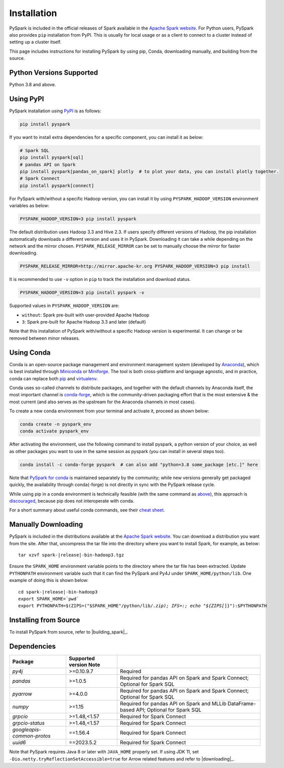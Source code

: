 ..  Licensed to the Apache Software Foundation (ASF) under one
    or more contributor license agreements.  See the NOTICE file
    distributed with this work for additional information
    regarding copyright ownership.  The ASF licenses this file
    to you under the Apache License, Version 2.0 (the
    "License"); you may not use this file except in compliance
    with the License.  You may obtain a copy of the License at

..    http://www.apache.org/licenses/LICENSE-2.0

..  Unless required by applicable law or agreed to in writing,
    software distributed under the License is distributed on an
    "AS IS" BASIS, WITHOUT WARRANTIES OR CONDITIONS OF ANY
    KIND, either express or implied.  See the License for the
    specific language governing permissions and limitations
    under the License.

============
Installation
============

PySpark is included in the official releases of Spark available in the `Apache Spark website <https://spark.apache.org/downloads.html>`_.
For Python users, PySpark also provides ``pip`` installation from PyPI. This is usually for local usage or as
a client to connect to a cluster instead of setting up a cluster itself.
 
This page includes instructions for installing PySpark by using pip, Conda, downloading manually,
and building from the source.


Python Versions Supported
-------------------------

Python 3.8 and above.


Using PyPI
----------

PySpark installation using `PyPI <https://pypi.org/project/pyspark/>`_ is as follows:

.. code-block:: bash

    pip install pyspark

If you want to install extra dependencies for a specific component, you can install it as below:

.. code-block:: bash

    # Spark SQL
    pip install pyspark[sql]
    # pandas API on Spark
    pip install pyspark[pandas_on_spark] plotly  # to plot your data, you can install plotly together.
    # Spark Connect
    pip install pyspark[connect]

For PySpark with/without a specific Hadoop version, you can install it by using ``PYSPARK_HADOOP_VERSION`` environment variables as below:

.. code-block:: bash

    PYSPARK_HADOOP_VERSION=3 pip install pyspark

The default distribution uses Hadoop 3.3 and Hive 2.3. If users specify different versions of Hadoop, the pip installation automatically
downloads a different version and uses it in PySpark. Downloading it can take a while depending on
the network and the mirror chosen. ``PYSPARK_RELEASE_MIRROR`` can be set to manually choose the mirror for faster downloading.

.. code-block:: bash

    PYSPARK_RELEASE_MIRROR=http://mirror.apache-kr.org PYSPARK_HADOOP_VERSION=3 pip install

It is recommended to use ``-v`` option in ``pip`` to track the installation and download status.

.. code-block:: bash

    PYSPARK_HADOOP_VERSION=3 pip install pyspark -v

Supported values in ``PYSPARK_HADOOP_VERSION`` are:

- ``without``: Spark pre-built with user-provided Apache Hadoop
- ``3``: Spark pre-built for Apache Hadoop 3.3 and later (default)

Note that this installation of PySpark with/without a specific Hadoop version is experimental. It can change or be removed between minor releases.


Using Conda
-----------

Conda is an open-source package management and environment management system (developed by
`Anaconda <https://www.anaconda.com/>`_), which is best installed through
`Miniconda <https://docs.conda.io/en/latest/miniconda.html/>`_ or `Miniforge <https://github.com/conda-forge/miniforge/>`_.
The tool is both cross-platform and language agnostic, and in practice, conda can replace both
`pip <https://pip.pypa.io/en/latest/>`_ and `virtualenv <https://virtualenv.pypa.io/en/latest/>`_.

Conda uses so-called channels to distribute packages, and together with the default channels by
Anaconda itself, the most important channel is `conda-forge <https://conda-forge.org/>`_, which
is the community-driven packaging effort that is the most extensive & the most current (and also
serves as the upstream for the Anaconda channels in most cases).

To create a new conda environment from your terminal and activate it, proceed as shown below:

.. code-block:: bash

    conda create -n pyspark_env
    conda activate pyspark_env

After activating the environment, use the following command to install pyspark,
a python version of your choice, as well as other packages you want to use in
the same session as pyspark (you can install in several steps too).

.. code-block:: bash

    conda install -c conda-forge pyspark  # can also add "python=3.8 some_package [etc.]" here

Note that `PySpark for conda <https://anaconda.org/conda-forge/pyspark>`_ is maintained
separately by the community; while new versions generally get packaged quickly, the
availability through conda(-forge) is not directly in sync with the PySpark release cycle.

While using pip in a conda environment is technically feasible (with the same command as
`above <#using-pypi>`_), this approach is `discouraged <https://www.anaconda.com/blog/using-pip-in-a-conda-environment/>`_,
because pip does not interoperate with conda.

For a short summary about useful conda commands, see their
`cheat sheet <https://docs.conda.io/projects/conda/en/latest/user-guide/cheatsheet.html/>`_.


Manually Downloading
--------------------

PySpark is included in the distributions available at the `Apache Spark website <https://spark.apache.org/downloads.html>`_.
You can download a distribution you want from the site. After that, uncompress the tar file into the directory where you want
to install Spark, for example, as below:

.. parsed-literal::

    tar xzvf spark-\ |release|\-bin-hadoop3.tgz

Ensure the ``SPARK_HOME`` environment variable points to the directory where the tar file has been extracted.
Update ``PYTHONPATH`` environment variable such that it can find the PySpark and Py4J under ``SPARK_HOME/python/lib``.
One example of doing this is shown below:

.. parsed-literal::

    cd spark-\ |release|\-bin-hadoop3
    export SPARK_HOME=`pwd`
    export PYTHONPATH=$(ZIPS=("$SPARK_HOME"/python/lib/*.zip); IFS=:; echo "${ZIPS[*]}"):$PYTHONPATH


Installing from Source
----------------------

To install PySpark from source, refer to |building_spark|_.


Dependencies
------------
========================== ========================= ======================================================================================
Package                    Supported version Note
========================== ========================= ======================================================================================
`py4j`                     >=0.10.9.7                Required
`pandas`                   >=1.0.5                   Required for pandas API on Spark and Spark Connect; Optional for Spark SQL
`pyarrow`                  >=4.0.0                   Required for pandas API on Spark and Spark Connect; Optional for Spark SQL
`numpy`                    >=1.15                    Required for pandas API on Spark and MLLib DataFrame-based API; Optional for Spark SQL
`grpcio`                   >=1.48,<1.57              Required for Spark Connect
`grpcio-status`            >=1.48,<1.57              Required for Spark Connect
`googleapis-common-protos` ==1.56.4                  Required for Spark Connect
`uuid6`                    ==2023.5.2                Required for Spark Connect
========================== ========================= ======================================================================================

Note that PySpark requires Java 8 or later with ``JAVA_HOME`` properly set.  
If using JDK 11, set ``-Dio.netty.tryReflectionSetAccessible=true`` for Arrow related features and refer
to |downloading|_.

